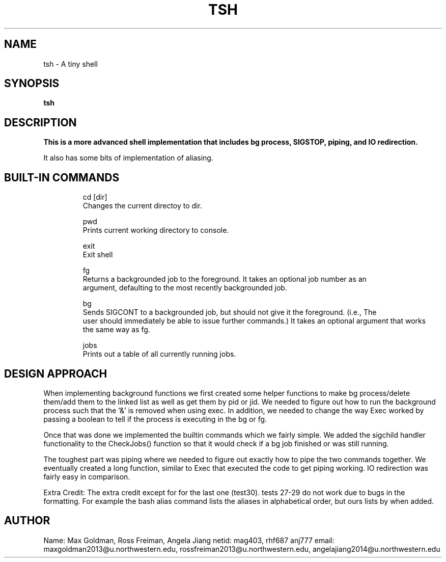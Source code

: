 .\" Process this file with
.\" groff -man -Tascii tsh.1
.\"
.TH TSH 2 "OCTOBER 2012" "NU EECS 343" "NU EECS 343 - Operating Systems - Fall 2012"
.SH NAME
tsh \- A tiny shell
.SH SYNOPSIS
.B tsh
.SH DESCRIPTION
.B 
This is a more advanced shell implementation that includes bg process, SIGSTOP, piping, and IO redirection.

It also has some bits of implementation of aliasing. 

.SH BUILT-IN COMMANDS
.IP 
.IP
  cd [dir]
     Changes the current directoy to dir.
.IP
  pwd
     Prints current working directory to console.
.IP
  exit
     Exit shell

.IP
  fg 
    Returns a backgrounded job to the foreground. It takes an optional job number as an
    argument, defaulting to the most recently backgrounded job.

.IP
   bg 
    Sends SIGCONT to a backgrounded job, but should not give it the foreground. (i.e., The
    user should immediately be able to issue further commands.) It takes an optional argument that works
    the same way as fg.

.IP
  jobs 
    Prints out a table of all currently running jobs.



.SH DESIGN APPROACH
When implementing background functions we first created some helper functions to make bg process/delete them/add them to the linked list
as well as get them by pid or jid. We needed to figure out how to run the background process such that the '&'
is removed when using exec. In addition, we needed to change the way Exec worked by passing a boolean to tell if the process is 
executing in the bg or fg. 

Once that was done we implemented the builtin commands which we fairly simple. We added the sigchild handler functionality to the
CheckJobs() function so that it would check if a bg job finished or was still running. 

The toughest part was piping where we needed to figure out exactly how to pipe the two commands together. We eventually created a long function,
similar to Exec that executed the code to get piping working. IO redirection was fairly easy in comparison.

Extra Credit: The extra credit except for for the last one (test30). tests 27-29 do not work due to bugs in the formatting.
For example the bash alias command lists the aliases in alphabetical order, but ours lists by when added. 
.SH AUTHOR
Name: Max Goldman, Ross Freiman, Angela Jiang
netid: mag403, rhf687 anj777
email: maxgoldman2013@u.northwestern.edu, rossfreiman2013@u.northwestern.edu, angelajiang2014@u.northwestern.edu
